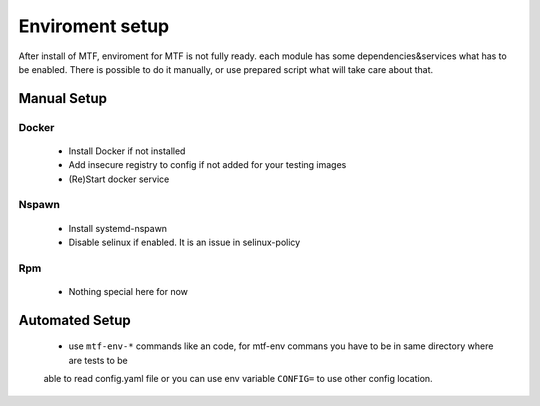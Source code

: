 Enviroment setup
===============
After install of MTF, enviroment for MTF is not fully ready. each module has some dependencies&services what has to
be enabled. There is possible to do it manually, or use prepared script what will take care about that.

Manual Setup
~~~~~~~~~~~~~~~~~~~~~~~~~~~~~~

Docker
------
 - Install Docker if not installed
 - Add insecure registry to config if not added for your testing images
 - (Re)Start docker service

Nspawn
------
 - Install systemd-nspawn
 - Disable selinux if enabled. It is an issue in selinux-policy

Rpm
----
 - Nothing special here for now

Automated Setup
~~~~~~~~~~~~~~~~~~~~~~~~~~~~~~
 - use ``mtf-env-*`` commands like an code, for mtf-env commans you have to be in same directory where are tests to be
 able to read config.yaml file or you can use env variable ``CONFIG=`` to use other config location.
.. code-block:: bash
    MODULE=docker mtf-env-set
    MODULE=docker avocado run your.test.py
    MODULE=docker mtf-env-clean

